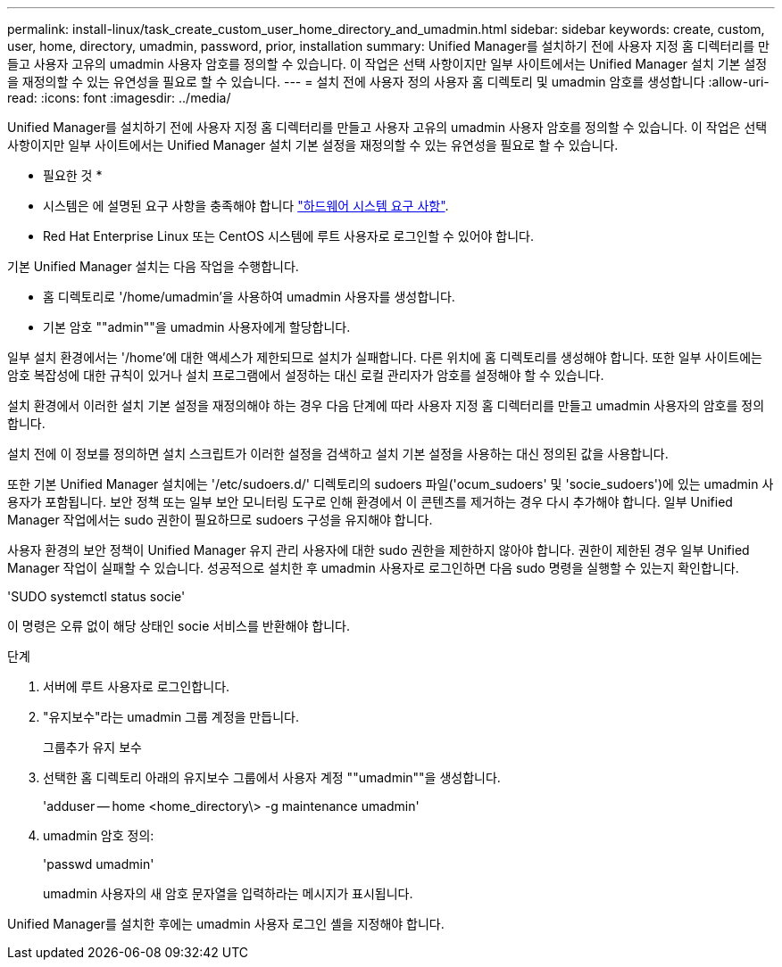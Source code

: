 ---
permalink: install-linux/task_create_custom_user_home_directory_and_umadmin.html 
sidebar: sidebar 
keywords: create, custom, user, home, directory, umadmin, password, prior, installation 
summary: Unified Manager를 설치하기 전에 사용자 지정 홈 디렉터리를 만들고 사용자 고유의 umadmin 사용자 암호를 정의할 수 있습니다. 이 작업은 선택 사항이지만 일부 사이트에서는 Unified Manager 설치 기본 설정을 재정의할 수 있는 유연성을 필요로 할 수 있습니다. 
---
= 설치 전에 사용자 정의 사용자 홈 디렉토리 및 umadmin 암호를 생성합니다
:allow-uri-read: 
:icons: font
:imagesdir: ../media/


[role="lead"]
Unified Manager를 설치하기 전에 사용자 지정 홈 디렉터리를 만들고 사용자 고유의 umadmin 사용자 암호를 정의할 수 있습니다. 이 작업은 선택 사항이지만 일부 사이트에서는 Unified Manager 설치 기본 설정을 재정의할 수 있는 유연성을 필요로 할 수 있습니다.

* 필요한 것 *

* 시스템은 에 설명된 요구 사항을 충족해야 합니다 link:concept_virtual_infrastructure_or_hardware_system_requirements.html["하드웨어 시스템 요구 사항"].
* Red Hat Enterprise Linux 또는 CentOS 시스템에 루트 사용자로 로그인할 수 있어야 합니다.


기본 Unified Manager 설치는 다음 작업을 수행합니다.

* 홈 디렉토리로 '/home/umadmin'을 사용하여 umadmin 사용자를 생성합니다.
* 기본 암호 ""admin""을 umadmin 사용자에게 할당합니다.


일부 설치 환경에서는 '/home'에 대한 액세스가 제한되므로 설치가 실패합니다. 다른 위치에 홈 디렉토리를 생성해야 합니다. 또한 일부 사이트에는 암호 복잡성에 대한 규칙이 있거나 설치 프로그램에서 설정하는 대신 로컬 관리자가 암호를 설정해야 할 수 있습니다.

설치 환경에서 이러한 설치 기본 설정을 재정의해야 하는 경우 다음 단계에 따라 사용자 지정 홈 디렉터리를 만들고 umadmin 사용자의 암호를 정의합니다.

설치 전에 이 정보를 정의하면 설치 스크립트가 이러한 설정을 검색하고 설치 기본 설정을 사용하는 대신 정의된 값을 사용합니다.

또한 기본 Unified Manager 설치에는 '/etc/sudoers.d/' 디렉토리의 sudoers 파일('ocum_sudoers' 및 'socie_sudoers')에 있는 umadmin 사용자가 포함됩니다. 보안 정책 또는 일부 보안 모니터링 도구로 인해 환경에서 이 콘텐츠를 제거하는 경우 다시 추가해야 합니다. 일부 Unified Manager 작업에서는 sudo 권한이 필요하므로 sudoers 구성을 유지해야 합니다.

사용자 환경의 보안 정책이 Unified Manager 유지 관리 사용자에 대한 sudo 권한을 제한하지 않아야 합니다. 권한이 제한된 경우 일부 Unified Manager 작업이 실패할 수 있습니다. 성공적으로 설치한 후 umadmin 사용자로 로그인하면 다음 sudo 명령을 실행할 수 있는지 확인합니다.

'SUDO systemctl status socie'

이 명령은 오류 없이 해당 상태인 socie 서비스를 반환해야 합니다.

.단계
. 서버에 루트 사용자로 로그인합니다.
. "유지보수"라는 umadmin 그룹 계정을 만듭니다.
+
그룹추가 유지 보수

. 선택한 홈 디렉토리 아래의 유지보수 그룹에서 사용자 계정 ""umadmin""을 생성합니다.
+
'adduser -- home <home_directory\> -g maintenance umadmin'

. umadmin 암호 정의:
+
'passwd umadmin'

+
umadmin 사용자의 새 암호 문자열을 입력하라는 메시지가 표시됩니다.



Unified Manager를 설치한 후에는 umadmin 사용자 로그인 셸을 지정해야 합니다.
